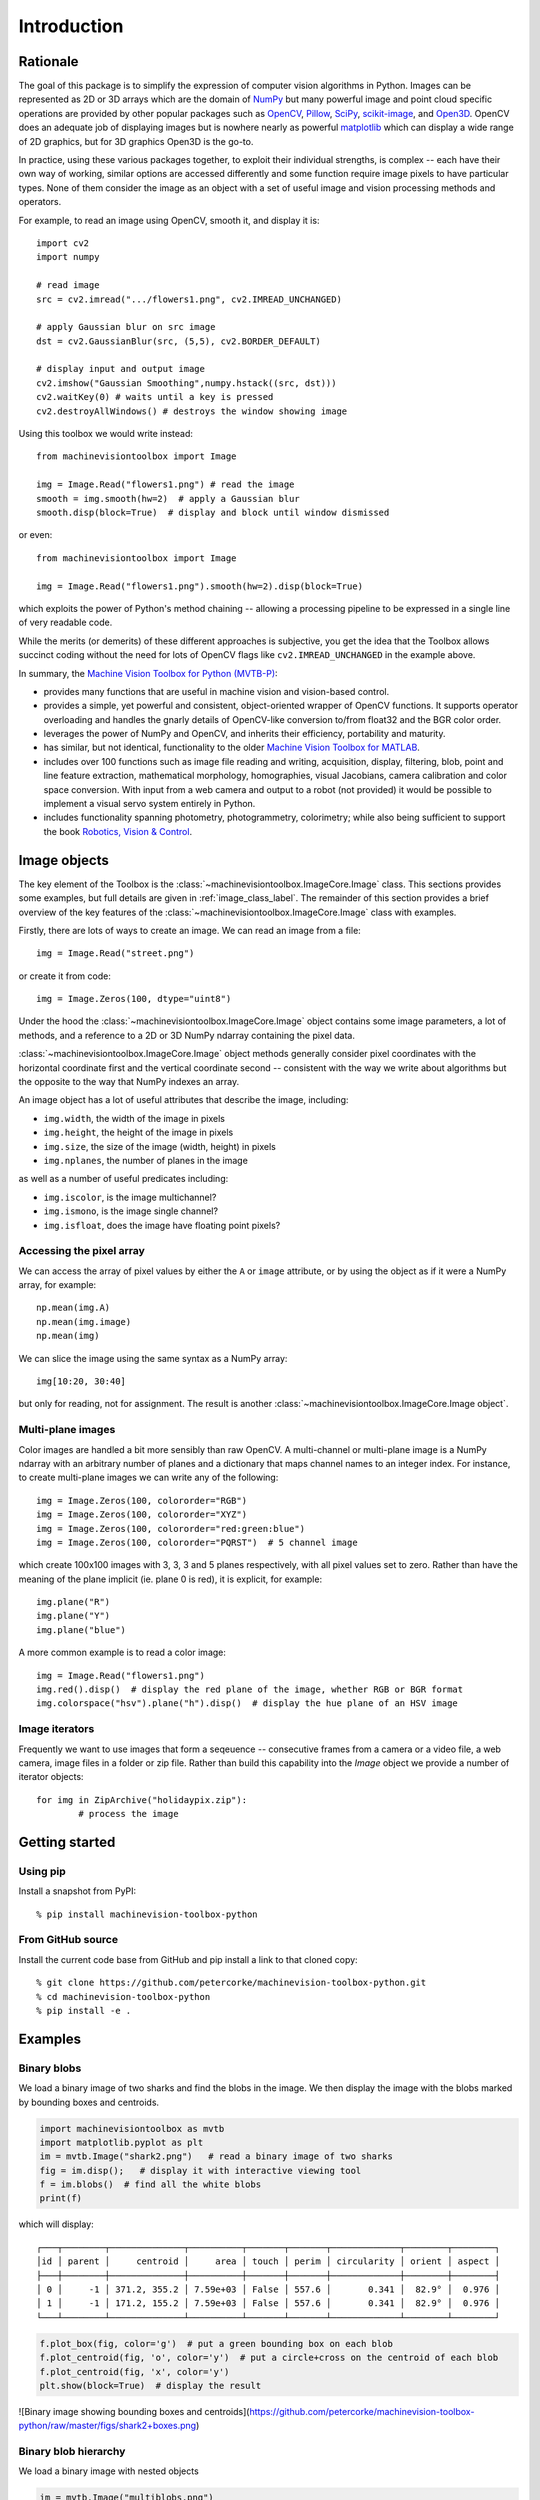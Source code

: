 ************
Introduction
************

Rationale
=========

The goal of this package is to simplify the expression of computer vision algorithms in
Python.  Images can be represented as 2D or 3D arrays which are the domain of `NumPy
<https://numpy.org>`_ but many powerful image and point cloud specific operations are
provided by other popular packages such as `OpenCV <https://opencv.org>`_, `Pillow <https://pillow.readthedocs.io/en/stable/>`_,
`SciPy <https://scipy.org>`_, `scikit-image <https://scikit-image.org>`_, and `Open3D <open3d.org>`_.
OpenCV does an adequate job of displaying images but is nowhere nearly as powerful
`matplotlib <https://matplotlib.org>`_ which can display a wide range of 2D graphics,
but for 3D graphics Open3D is the go-to.

In practice, using these various packages together, to exploit their individual strengths,
is complex -- each have their own way of working, similar options are accessed
differently and some function require image pixels to have particular types. None of
them consider the image as an object with a set of useful image and vision processing
methods and operators.  

For example, to read an image using OpenCV, smooth it, and display it is::

    import cv2
    import numpy

    # read image
    src = cv2.imread(".../flowers1.png", cv2.IMREAD_UNCHANGED)
    
    # apply Gaussian blur on src image
    dst = cv2.GaussianBlur(src, (5,5), cv2.BORDER_DEFAULT)
    
    # display input and output image
    cv2.imshow("Gaussian Smoothing",numpy.hstack((src, dst)))
    cv2.waitKey(0) # waits until a key is pressed
    cv2.destroyAllWindows() # destroys the window showing image

Using this toolbox we would write instead::

    from machinevisiontoolbox import Image

    img = Image.Read("flowers1.png") # read the image
    smooth = img.smooth(hw=2)  # apply a Gaussian blur
    smooth.disp(block=True)  # display and block until window dismissed

or even::

    from machinevisiontoolbox import Image

    img = Image.Read("flowers1.png").smooth(hw=2).disp(block=True)

which exploits the power of Python's method chaining -- allowing a processing pipeline
to be expressed in a single line of very readable code.

While the merits (or demerits) of these different approaches is  subjective, you get the idea that the Toolbox allows 
succinct coding without the need for lots of OpenCV flags like ``cv2.IMREAD_UNCHANGED`` in the example above.

In summary, the `Machine Vision Toolbox for Python (MVTB-P) <https://github.com/petercorke/machinevision-toolbox-python>`_:

* provides many functions that are useful in machine vision and vision-based control.  
* provides a simple, yet powerful and consistent, object-oriented wrapper of OpenCV
  functions. It supports operator overloading and handles the gnarly details of
  OpenCV-like conversion to/from float32 and the BGR color order.
* leverages the power of NumPy and OpenCV, and inherits their efficiency, portability
  and maturity.
* has similar, but not identical, functionality to the older `Machine Vision Toolbox for MATLAB <https://github.com/petercorke/machinevision-toolbox-matlab>`_. 
* includes over 100 functions such as image file reading and writing, acquisition,
  display, filtering, blob, point and line feature extraction,  mathematical morphology,
  homographies, visual Jacobians, camera calibration and color space conversion. With
  input from a web camera and output to a robot (not provided) it would be possible to
  implement a visual servo system entirely in Python.  
* includes functionality spanning photometry, photogrammetry, colorimetry; while also being sufficient to 
  support the book `Robotics, Vision & Control <https://petercorke.com/rvc3p>`_. 


Image objects
=============

The key element of the Toolbox is the :class:`~machinevisiontoolbox.ImageCore.Image` class.
This sections provides some examples, but full details are given in :ref:`image_class_label`.
The remainder of this section provides a brief overview of the key features of the
:class:`~machinevisiontoolbox.ImageCore.Image` class with examples.

Firstly, there are lots of ways to create an image.  We can read an image from a file::

    img = Image.Read("street.png")

or create it from code::

	img = Image.Zeros(100, dtype="uint8")

Under the hood the :class:`~machinevisiontoolbox.ImageCore.Image` object contains some image parameters, a lot
of methods, and a reference to a 2D or 3D NumPy ndarray containing the pixel data.

:class:`~machinevisiontoolbox.ImageCore.Image` object methods generally consider pixel coordinates with the horizontal coordinate
first and the vertical coordinate second -- consistent with the way we write about
algorithms but the opposite to the way that NumPy indexes an array.

An image object has a lot of useful attributes that describe the image, including:

* ``img.width``, the width of the image in pixels
* ``img.height``, the height of the image in pixels
* ``img.size``, the size of the image (width, height) in pixels
* ``img.nplanes``, the number of planes in the image

as well as a number of useful predicates including:

* ``img.iscolor``, is the image multichannel?
* ``img.ismono``, is the image single channel?
* ``img.isfloat``, does the image have floating point pixels?


Accessing the pixel array
-------------------------

We can access the array of pixel values by
either the ``A`` or ``image`` attribute, or by using the object as if it were a
NumPy array, for example::

	np.mean(img.A)
	np.mean(img.image)
	np.mean(img)

We can slice the image using the same syntax as a NumPy array::

	img[10:20, 30:40]

but only for reading, not for assignment. The result is another :class:`~machinevisiontoolbox.ImageCore.Image object`.


Multi-plane images
------------------

Color images are handled a bit more sensibly than raw OpenCV.  A multi-channel
or multi-plane image is a NumPy ndarray with an arbitrary number of planes and a
dictionary that maps channel names to an integer index.  For instance, to create multi-plane images 
we can write any of the following::

	img = Image.Zeros(100, colororder="RGB")
	img = Image.Zeros(100, colororder="XYZ")
	img = Image.Zeros(100, colororder="red:green:blue")
	img = Image.Zeros(100, colororder="PQRST")  # 5 channel image

which create 100x100 images with 3, 3, 3 and 5 planes respectively, with all pixel values set to zero.
Rather than have the meaning of the plane implicit (ie. plane 0 is red), it is explicit, for example::

	img.plane("R")
	img.plane("Y")
	img.plane("blue")

A more common example is to read a color image::

    img = Image.Read("flowers1.png")
    img.red().disp()  # display the red plane of the image, whether RGB or BGR format
    img.colorspace("hsv").plane("h").disp()  # display the hue plane of an HSV image



Image iterators
---------------

Frequently we want to use images that form a seqeuence -- consecutive frames from a camera
or a video file, a web camera, image files in a folder or zip file.
Rather than build this capability into the `Image` object we provide a number of
iterator objects::
	
	for img in ZipArchive("holidaypix.zip"):
		# process the image
		


Getting started
===============

Using pip
---------

Install a snapshot from PyPI::

	% pip install machinevision-toolbox-python


From GitHub source
------------------

Install the current code base from GitHub and pip install a link to that cloned copy::

	% git clone https://github.com/petercorke/machinevision-toolbox-python.git
	% cd machinevision-toolbox-python
	% pip install -e .


Examples
========

Binary blobs
------------

We load a binary image of two sharks and find the blobs in the image.  We then display the image with the blobs
marked by bounding boxes and centroids.

.. code-block:: python

	import machinevisiontoolbox as mvtb
	import matplotlib.pyplot as plt
	im = mvtb.Image("shark2.png")   # read a binary image of two sharks
	fig = im.disp();   # display it with interactive viewing tool
	f = im.blobs()  # find all the white blobs
	print(f)

which will display::

	┌───┬────────┬──────────────┬──────────┬───────┬───────┬─────────────┬────────┬────────┐
	│id │ parent │     centroid │     area │ touch │ perim │ circularity │ orient │ aspect │
	├───┼────────┼──────────────┼──────────┼───────┼───────┼─────────────┼────────┼────────┤
	│ 0 │     -1 │ 371.2, 355.2 │ 7.59e+03 │ False │ 557.6 │       0.341 │  82.9° │  0.976 │
	│ 1 │     -1 │ 171.2, 155.2 │ 7.59e+03 │ False │ 557.6 │       0.341 │  82.9° │  0.976 │
	└───┴────────┴──────────────┴──────────┴───────┴───────┴─────────────┴────────┴────────┘

.. code-block:: python

	f.plot_box(fig, color='g')  # put a green bounding box on each blob
	f.plot_centroid(fig, 'o', color='y')  # put a circle+cross on the centroid of each blob
	f.plot_centroid(fig, 'x', color='y')
	plt.show(block=True)  # display the result

![Binary image showing bounding boxes and centroids](https://github.com/petercorke/machinevision-toolbox-python/raw/master/figs/shark2+boxes.png)


Binary blob hierarchy
---------------------

We load a binary image with nested objects

.. code-block:: python

	im = mvtb.Image("multiblobs.png")
	im.disp()

.. image:: https://github.com/petercorke/machinevision-toolbox-python/raw/master/figs/multi.png
	:alt: Binary image showing bounding boxes and centroids

.. code-block:: python

	f  = im.blobs()
	print(f)

which will display::

	┌───┬────────┬───────────────┬──────────┬───────┬────────┬─────────────┬────────┬────────┐
	│id │ parent │      centroid │     area │ touch │  perim │ circularity │ orient │ aspect │
	├───┼────────┼───────────────┼──────────┼───────┼────────┼─────────────┼────────┼────────┤
	│ 0 │      1 │  898.8, 725.3 │ 1.65e+05 │ False │ 2220.0 │       0.467 │  86.7° │  0.754 │
	│ 1 │      2 │ 1025.0, 813.7 │ 1.06e+05 │ False │ 1387.9 │       0.769 │ -88.9° │  0.739 │
	│ 2 │     -1 │  938.1, 855.2 │ 1.72e+04 │ False │  490.7 │       1.001 │  88.7° │  0.862 │
	│ 3 │     -1 │  988.1, 697.2 │ 1.21e+04 │ False │  412.5 │       0.994 │ -87.8° │  0.809 │
	│ 4 │     -1 │  846.0, 511.7 │ 1.75e+04 │ False │  496.9 │       0.992 │ -90.0° │  0.778 │
	│ 5 │      6 │  291.7, 377.8 │  1.7e+05 │ False │ 1712.6 │       0.810 │ -85.3° │  0.767 │
	│ 6 │     -1 │  312.7, 472.1 │ 1.75e+04 │ False │  495.5 │       0.997 │ -89.9° │  0.777 │
	│ 7 │     -1 │  241.9, 245.0 │ 1.75e+04 │ False │  496.9 │       0.992 │ -90.0° │  0.777 │
	│ 8 │      9 │ 1228.0, 254.3 │ 8.14e+04 │ False │ 1215.2 │       0.771 │ -77.2° │  0.713 │
	│ 9 │     -1 │ 1225.2, 220.0 │ 1.75e+04 │ False │  496.9 │       0.992 │ -90.0° │  0.777 │
	└───┴────────┴───────────────┴──────────┴───────┴────────┴─────────────┴────────┴────────┘

We can display a label image, where the value of each pixel is the label of the blob that the pixel
belongs to

.. code-block:: python

	out = f.labelImage(im)
	out.stats()
	out.disp(block=True, colormap="jet", cbar=True, vrange=[0,len(f)-1])

and request the blob label image which we then display


.. image:: https://github.com/petercorke/machinevision-toolbox-python/raw/master/figs/multi_labelled.png
	:alt: Binary image showing bounding boxes and centroids

Camera modelling
----------------

.. code-block:: python

	cam = mvtb.CentralCamera(f=0.015, rho=10e-6, imagesize=[1280, 1024], pp=[640, 512], name="mycamera")
	print(cam)
				Name: mycamera [CentralCamera]
		focal length: (array([0.015]), array([0.015]))
		  pixel size: 1e-05 x 1e-05
		principal pt: (640.0, 512.0)
		  image size: 1280.0 x 1024.0
		focal length: (array([0.015]), array([0.015]))
				pose: t = 0, 0, 0; rpy/zyx = 0°, 0°, 0°

and its intrinsic parameters are

.. code-block:: python

	print(cam.K)
		[[1.50e+03 0.00e+00 6.40e+02]
		[0.00e+00 1.50e+03 5.12e+02]
		[0.00e+00 0.00e+00 1.00e+00]]

We can define an arbitrary point in the world

.. code-block:: python

	P = [0.3, 0.4, 3.0]

and then project it into the camera

.. code-block:: python

	p = cam.project(P)
	print(p)
		[790. 712.]

which is the corresponding coordinate in pixels.  If we shift the camera slightly the image plane coordinate will also change

.. code-block:: python

	p = cam.project(P, T=SE3(0.1, 0, 0) )
	print(p)
	[740. 712.]

We can define an edge-based cube model and project it into the camera's image plane

.. code-block:: python

	X, Y, Z = mkcube(0.2, pose=SE3(0, 0, 1), edge=True)
	cam.mesh(X, Y, Z)

.. image:: https://github.com/petercorke/machinevision-toolbox-python/raw/master/figs/cube.png
	:alt: Perspective camera view


Color space
-----------

Plot the CIE chromaticity space

.. code-block:: python

	showcolorspace("xy")

.. image:: https://github.com/petercorke/machinevision-toolbox-python/raw/master/figs/colorspace.png
	:alt: CIE chromaticity space

Load the spectrum of sunlight at the Earth's surface and compute the CIE xy chromaticity coordinates

.. code-block:: python

	nm = 1e-9
	lam = np.linspace(400, 701, 5) * nm # visible light
	sun_at_ground = loadspectrum(lam, 'solar')
	xy = lambda2xy(lambda, sun_at_ground)
	print(xy)
		[[0.33272798 0.3454013 ]]
	print(colorname(xy, 'xy'))
		khaki


